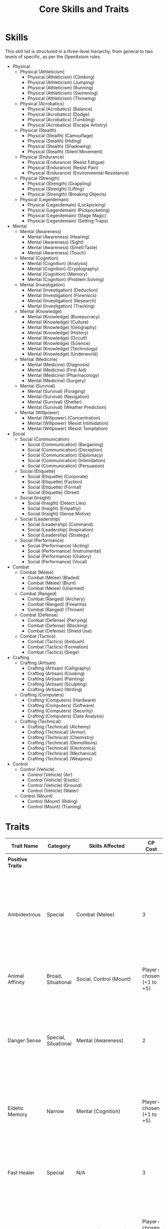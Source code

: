 #+TITLE: Core Skills and Traits

* Skills
:PROPERTIES:
:ID:       01BA926B-86F0-4419-98CA-147DE815DAFD
:END:

This skill list is structured in a three-level hierarchy, from general to two levels of specific, as per the OpenAxiom rules.

- Physical
  - Physical (Athleticism)
    - Physical (Athleticism) (Climbing)
    - Physical (Athleticism) (Jumping)
    - Physical (Athleticism) (Running)
    - Physical (Athleticism) (Swimming)
    - Physical (Athleticism) (Throwing)
  - Physical (Acrobatics)
    - Physical (Acrobatics) (Balance)
    - Physical (Acrobatics) (Dodge)
    - Physical (Acrobatics) (Tumbling)
    - Physical (Acrobatics) (Escape Artistry)
  - Physical (Stealth)
    - Physical (Stealth) (Camouflage)
    - Physical (Stealth) (Hiding)
    - Physical (Stealth) (Shadowing)
    - Physical (Stealth) (Silent Movement)
  - Physical (Endurance)
    - Physical (Endurance) (Resist Fatigue)
    - Physical (Endurance) (Resist Pain)
    - Physical (Endurance) (Environmental Resistance)
  - Physical (Strength)
    - Physical (Strength) (Grappling)
    - Physical (Strength) (Lifting)
    - Physical (Strength) (Breaking Objects)
  - Physical (Legerdemain)
    - Physical (Legerdemain) (Lockpicking)
    - Physical (Legerdemain) (Pickpocketing)
    - Physical (Legerdemain) (Stage Magic)
    - Physical (Legerdemain) (Setting Traps)

- Mental
  - Mental (Awareness)
    - Mental (Awareness) (Hearing)
    - Mental (Awareness) (Sight)
    - Mental (Awareness) (Smell/Taste)
    - Mental (Awareness) (Touch)
  - Mental (Cognition)
    - Mental (Cognition) (Analysis)
    - Mental (Cognition) (Cryptography)
    - Mental (Cognition) (Memory)
    - Mental (Cognition) (Problem Solving)
  - Mental (Investigation)
    - Mental (Investigation) (Deduction)
    - Mental (Investigation) (Forensics)
    - Mental (Investigation) (Research)
    - Mental (Investigation) (Tracking)
  - Mental (Knowledge)
    - Mental (Knowledge) (Bureaucracy)
    - Mental (Knowledge) (Culture)
    - Mental (Knowledge) (Geography)
    - Mental (Knowledge) (History)
    - Mental (Knowledge) (Occult)
    - Mental (Knowledge) (Science)
    - Mental (Knowledge) (Technology)
    - Mental (Knowledge) (Underworld)
  - Mental (Medicine)
    - Mental (Medicine) (Diagnosis)
    - Mental (Medicine) (First Aid)
    - Mental (Medicine) (Pharmacology)
    - Mental (Medicine) (Surgery)
  - Mental (Survival)
    - Mental (Survival) (Foraging)
    - Mental (Survival) (Navigation)
    - Mental (Survival) (Shelter)
    - Mental (Survival) (Weather Prediction)
  - Mental (Willpower)
    - Mental (Willpower) (Concentration)
    - Mental (Willpower) (Resist Intimidation)
    - Mental (Willpower) (Resist Temptation)

- Social
  - Social (Communication)
    - Social (Communication) (Bargaining)
    - Social (Communication) (Deception)
    - Social (Communication) (Diplomacy)
    - Social (Communication) (Intimidation)
    - Social (Communication) (Persuasion)
  - Social (Etiquette)
    - Social (Etiquette) (Corporate)
    - Social (Etiquette) (Faction)
    - Social (Etiquette) (Formal)
    - Social (Etiquette) (Street)
  - Social (Insight)
    - Social (Insight) (Detect Lies)
    - Social (Insight) (Empathy)
    - Social (Insight) (Sense Motive)
  - Social (Leadership)
    - Social (Leadership) (Command)
    - Social (Leadership) (Inspiration)
    - Social (Leadership) (Strategy)
  - Social (Performance)
    - Social (Performance) (Acting)
    - Social (Performance) (Instrumental)
    - Social (Performance) (Oratory)
    - Social (Performance) (Vocal)

- Combat
  - Combat (Melee)
    - Combat (Melee) (Bladed)
    - Combat (Melee) (Blunt)
    - Combat (Melee) (Unarmed)
  - Combat (Ranged)
    - Combat (Ranged) (Archery)
    - Combat (Ranged) (Firearms)
    - Combat (Ranged) (Thrown)
  - Combat (Defense)
    - Combat (Defense) (Parrying)
    - Combat (Defense) (Blocking)
    - Combat (Defense) (Shield Use)
  - Combat (Tactics)
    - Combat (Tactics) (Ambush)
    - Combat (Tactics) (Formation)
    - Combat (Tactics) (Siege)

- Crafting
  - Crafting (Artisan)
    - Crafting (Artisan) (Calligraphy)
    - Crafting (Artisan) (Cooking)
    - Crafting (Artisan) (Painting)
    - Crafting (Artisan) (Sculpting)
    - Crafting (Artisan) (Writing)
  - Crafting (Computers)
    - Crafting (Computers) (Hardware)
    - Crafting (Computers) (Software)
    - Crafting (Computers) (Security)
    - Crafting (Computers) (Data Analysis)
  - Crafting (Technical)
    - Crafting (Technical) (Alchemy)
    - Crafting (Technical) (Armor)
    - Crafting (Technical) (Chemistry)
    - Crafting (Technical) (Demolitions)
    - Crafting (Technical) (Electronics)
    - Crafting (Technical) (Mechanical)
    - Crafting (Technical) (Weapons)

- Control
  - Control (Vehicle)
    - Control (Vehicle) (Air)
    - Control (Vehicle) (Exotic)
    - Control (Vehicle) (Ground)
    - Control (Vehicle) (Water)
  - Control (Mount)
    - Control (Mount) (Riding)
    - Control (Mount) (Training)

* Traits
:PROPERTIES:
:ID:       6C4D89C5-585C-4E12-9CE1-F85BC40BA6DF
:END:
| Trait Name           | Category             | Skills Affected                                | CP Cost                  | Effect                                                                                                                                                                              |
|----------------------+----------------------+------------------------------------------------+--------------------------+-------------------------------------------------------------------------------------------------------------------------------------------------------------------------------------|
|                      |                      |                                                |                          |                                                                                                                                                                                     |
| *Positive Traits*      |                      |                                                |                          |                                                                                                                                                                                     |
| Ambidextrous         | Special              | Combat (Melee)                                 | 3                        | When wielding a one-handed melee weapon in each hand, you may make a second attack with your other hand as a Minor Action (3 AP) instead of a Major Action.                         |
| Animal Affinity      | Broad, Situational   | Social, Control (Mount)                        | Player-chosen (+1 to +5) | Gain a bonus to all social interaction checks with non-sapient creatures.                                                                                                           |
| Danger Sense         | Special, Situational | Mental (Awareness)                             | 2                        | Once per scene, the GM will privately inform you of an impending danger before it is revealed to other players. This only applies to immediate physical threats.                    |
| Eidetic Memory       | Narrow               | Mental (Cognition)                             | Player-chosen (+1 to +5) | Gain a bonus to all skill checks related to remembering information you have previously encountered.                                                                                |
| Fast Healer          | Special              | N/A                                            | 3                        | When you take a rest, you may choose to reduce two different harm trackers by one level instead of one.                                                                             |
| Hardy                | Narrow               | Physical (Endurance)                           | Player-chosen (+1 to +5) | Gain a bonus to all checks made to resist the effects of poison, disease, and environmental hazards.                                                                                |
| Imposing Stature     | Narrow               | Social (Communication) (Intimidation)          | Player-chosen (+1 to +5) | Gain a bonus to all Intimidation checks. Gain an additional +1 bonus (for a total of trait value + 1) when the target is physically smaller than you.                               |
| Quick Reflexes       | Narrow               | Physical (Acrobatics)                          | Player-chosen (+1 to +5) | Gain a bonus to any skill check made to defend against an attack (e.g., Physical (Acrobatics) (Dodge)). In addition, you may subtract your trait's value from your initiative roll. |
| Silver Tongue        | Narrow               | Social (Communication) (Persuasion/Deception)  | Player-chosen (+1 to +5) | You have a way with words. Gain a bonus to all Persuasion and Deception checks.                                                                                                     |
| Acrobatic Recovery   | Special, Situational | Physical (Acrobatics)                          | 3                        | When you would be knocked prone from a failed *Physical* check, you may spend 1 AP to immediately make a *Physical (Acrobatics)* check. On a success, you land safely on your feet in an adjacent hex. This can only be attempted once per turn. |
| Tactical Acumen      | Broad                | Combat, Mental (Awareness), Mental (Cognition) (Analysis) | Player-chosen (+1 to +5) | Provides a bonus to skill checks related to identifying enemy weaknesses, assessing a crime scene, or noticing environmental details that could be used to one's advantage. |
| Iron Grip            | Narrow               | Physical (Strength) (Grappling), Physical (Athleticism) (Climbing) | Player-chosen (+1 to +5) | Provides a bonus to any skill check made to resist being disarmed or to maintain a grip. |
| Composure            | Special, Situational | N/A                                            | 4                        | When this character would gain a level on their Mental or Social Harm trackers, they can choose to take a level of Physical Harm instead. This cannot be used if the Physical Harm tracker is already at Level 3 (*Wrecked*). |
| Otherworldly Charm   | Broad, Special       | Social                                         | Player-chosen (+1 to +5) | Provides a bonus to all *Social* checks with a specific category of non-human beings (chosen at character creation). However, the character suffers a fixed -2 penalty on all *Social* checks with any faction that is Hostile to that group. |
| "I Meant to Do That" | Special              | Any                                            | 4                        | Once per session, immediately after a Marginal or Exceptional Failure on a skill check, you can declare you were creating a diversion or setting up an advantage. The failure's negative mechanical consequences are ignored, and you grant yourself or an ally Momentum to be used within the next three turns. |
| Improvised Weapon Master | Special         | Combat (Melee), Combat (Ranged) (Thrown)       | 2                        | You suffer no penalties for using improvised weapons. Any Small object can be used as a light thrown weapon, and any Medium object can be used as a one-handed melee weapon. The GM determines the equivalent weapon profile. |
| Preternatural Calm   | Special, Situational | N/A                                            | 3                        | The first time in a scene an effect would cause you to gain a level on your Mental Harm tracker, you may ignore it.                                                                 |
| Schemer              | Special              | Mental (Cognition) (Analysis)                  | 3                        | At the start of a session, you may declare you have a contingency plan for a specific situation (e.g., "ambushed in the warehouse," "the deal goes sour"). If that situation occurs, you gain one automatic Standard Success on any one skill check related to enacting that plan. |
| Voice Mimicry        | Special              | Social (Performance) (Acting)                  | 2                        | After listening to a person speak for at least one minute, you can make a Contested Action using your Social (Performance) (Acting) skill against a listener's Mental (Awareness) to perfectly mimic the heard voice. |
|                      |                      |                                                |                          |                                                                                                                                                                                     |
| *Negative Traits*      |                      |                                                |                          |                                                                                                                                                                                     |
| Arrogant             | Special, Situational | Social                                         | -2                       | Suffer a -2 penalty on all social checks with individuals you perceive as being of lower status. If you fail such a check, you gain one level on your Social Harm tracker.          |
| Clumsy               | Narrow               | Physical (Acrobatics)                          | Player-chosen (-1 to -5) | Suffer a penalty to all checks involving balance, coordination, and fine motor skills.                                                                                              |
| Cowardly             | Special, Situational | Mental (Willpower)                             | -2                       | When confronted with immediate danger, you must make a Mental (Willpower) check to avoid fleeing or freezing. On a failure, you can only take Minor actions for one turn.           |
| Frail                | Narrow               | Physical (Endurance), Physical (Strength)      | Player-chosen (-1 to -5) | Suffer a penalty to all Physical (Endurance) checks. Your best strength-related skill is treated as having this penalty when calculating your number of inventory slots.            |
| Gullible             | Narrow               | Social (Insight)                               | Player-chosen (-1 to -5) | Suffer a penalty on all checks to detect lies or discern a person's true motives.                                                                                                   |
| Hot-Headed           | Special, Situational | Mental (Willpower)                             | -2                       | When an ally takes damage, make a Mental (Willpower) check. On a failure, you gain Momentum which must be spent on an attack against the source of the damage on your next turn.    |
| Oblivious            | Narrow               | Mental (Awareness)                             | Player-chosen (-1 to -5) | You have a harder time noticing things. Suffer a penalty to all checks to perceive your surroundings.                                                                               |
| Phobia               | Situational          | All Skills                                     | Player-chosen (-1 to -5) | Choose a specific object or situation. When confronted with your phobia, you suffer this trait's penalty to all skill checks until the source is no longer present.                 |
| Slow Learner         | Special              | N/A                                            | -3                       | Improving an existing skill costs one additional story point for each level of advancement.                                                                                         |
| Uncharismatic        | Narrow               | Social (Communication) (Diplomacy/Performance) | Player-chosen (-1 to -5) | You have difficulty making a good impression. Suffer a penalty to all Diplomacy and Performance checks.                                                                             |
| Code of Honor        | Special              | N/A                                            | -3                       | Choose a strict code (e.g., "Never harm an unarmed person," "Never lie"). If you knowingly violate this code, you immediately gain a level on your Mental Harm tracker and cannot use story points until you have atoned in a narratively significant way (GM's discretion). |
| Flashbacks           | Special, Situational | Mental (Willpower)                             | -3                       | A specific trigger (e.g., a loud noise, the smell of smoke) causes you to have traumatic flashbacks. When exposed to the trigger, you must make a Mental (Willpower) check. On a failure, you are mentally stunned for one round and can take no actions. |
| Hunted               | Special              | N/A                                            | Player-chosen (-1 to -5) | You are actively pursued by a powerful faction or individual from your past. The GM can use this to introduce complications, enemies, and plot hooks at any time. The more points gained, the more powerful the hunter. |
| Overconfident        | Special, Situational | Any                                            | -2                       | The first time you achieve a Critical Success in a scene, you become emboldened. On your next skill check in the same scene, you cannot benefit from Momentum and you suffer a -2 penalty. |
| Unsettling Presence  | Special, Situational | Social (Communication) (Diplomacy, Persuasion) | -1                       | Your mannerisms are strange and off-putting, imposing a fixed -2 penalty on all Diplomacy and Persuasion checks. However, after the first time you interact with an NPC in a scene, they cannot gain or use Momentum for the rest of that scene. |
|                      |                      |                                                |                          |                                                                                                                                                                                     |
| *Other Special Traits* |                      |                                                |                          |                                                                                                                                                                                     |
| Combat Veteran       | Special              | Combat                                         | 2                        | Once per scene, after you successfully hit a target with an attack, you immediately gain 3 Action Points that can only be used for movement.                                        |
| Field Medic          | Special              | Mental (Knowledge) (Medicine)                  | 3                        | You can use this skill to treat a character's injuries. As an Extended Action (3 turns), a successful check reduces the target's Physical Harm tracker by one level.                |
| Gearhead             | Special              | Crafting (Technical)                           | 2                        | You can attempt to repair a damaged piece of technology. This is an Extended Action requiring a Crafting (Technical) check. The GM sets the number of required successful turns.    |
| Resourceful          | Special              | N/A                                            | 2                        | Once per session, you can declare that you have a common, Small, non-weapon item on your person that you did not previously list. The GM has the final say on what is "common".     |
| Street Smarts        | Special              | Social (Etiquette) (Street)                    | 2                        | You can make a Social (Etiquette) (Street) check as an Extended Action (3 turns) to find a black market, a shady informant, or a safe house in an urban environment.                |
